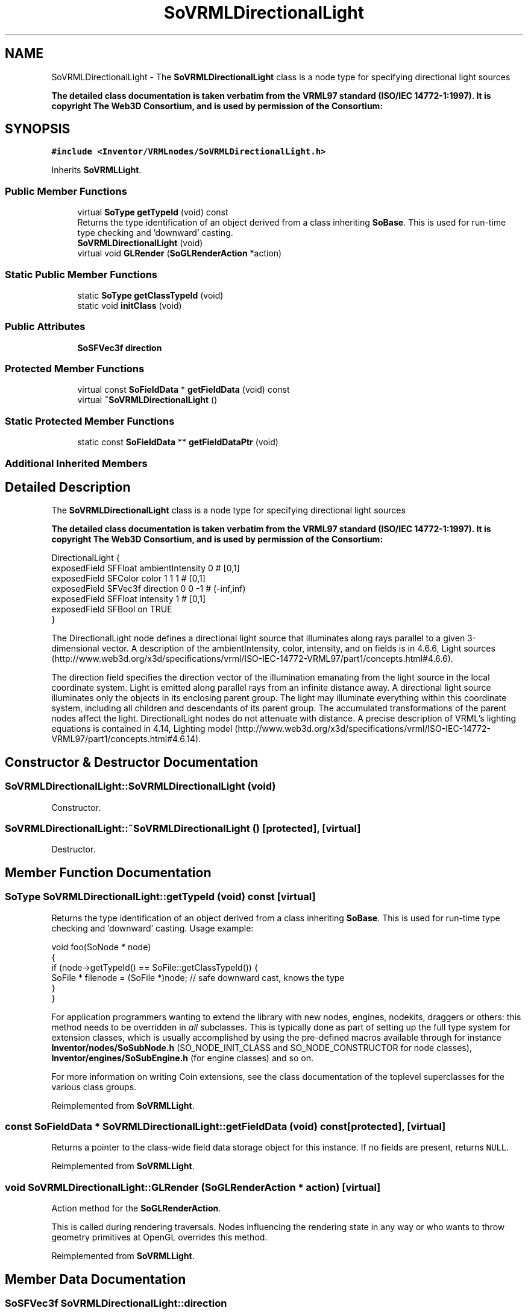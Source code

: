 .TH "SoVRMLDirectionalLight" 3 "Sun May 28 2017" "Version 4.0.0a" "Coin" \" -*- nroff -*-
.ad l
.nh
.SH NAME
SoVRMLDirectionalLight \- The \fBSoVRMLDirectionalLight\fP class is a node type for specifying directional light sources
.PP
\fBThe detailed class documentation is taken verbatim from the VRML97 standard (ISO/IEC 14772-1:1997)\&. It is copyright The Web3D Consortium, and is used by permission of the Consortium:\fP  

.SH SYNOPSIS
.br
.PP
.PP
\fC#include <Inventor/VRMLnodes/SoVRMLDirectionalLight\&.h>\fP
.PP
Inherits \fBSoVRMLLight\fP\&.
.SS "Public Member Functions"

.in +1c
.ti -1c
.RI "virtual \fBSoType\fP \fBgetTypeId\fP (void) const"
.br
.RI "Returns the type identification of an object derived from a class inheriting \fBSoBase\fP\&. This is used for run-time type checking and 'downward' casting\&. "
.ti -1c
.RI "\fBSoVRMLDirectionalLight\fP (void)"
.br
.ti -1c
.RI "virtual void \fBGLRender\fP (\fBSoGLRenderAction\fP *action)"
.br
.in -1c
.SS "Static Public Member Functions"

.in +1c
.ti -1c
.RI "static \fBSoType\fP \fBgetClassTypeId\fP (void)"
.br
.ti -1c
.RI "static void \fBinitClass\fP (void)"
.br
.in -1c
.SS "Public Attributes"

.in +1c
.ti -1c
.RI "\fBSoSFVec3f\fP \fBdirection\fP"
.br
.in -1c
.SS "Protected Member Functions"

.in +1c
.ti -1c
.RI "virtual const \fBSoFieldData\fP * \fBgetFieldData\fP (void) const"
.br
.ti -1c
.RI "virtual \fB~SoVRMLDirectionalLight\fP ()"
.br
.in -1c
.SS "Static Protected Member Functions"

.in +1c
.ti -1c
.RI "static const \fBSoFieldData\fP ** \fBgetFieldDataPtr\fP (void)"
.br
.in -1c
.SS "Additional Inherited Members"
.SH "Detailed Description"
.PP 
The \fBSoVRMLDirectionalLight\fP class is a node type for specifying directional light sources
.PP
\fBThe detailed class documentation is taken verbatim from the VRML97 standard (ISO/IEC 14772-1:1997)\&. It is copyright The Web3D Consortium, and is used by permission of the Consortium:\fP 


.PP
.nf
DirectionalLight {
  exposedField SFFloat ambientIntensity  0        # [0,1]
  exposedField SFColor color             1 1 1    # [0,1]
  exposedField SFVec3f direction         0 0 -1   # (-inf,inf)
  exposedField SFFloat intensity         1        # [0,1]
  exposedField SFBool  on                TRUE
}

.fi
.PP
.PP
The DirectionalLight node defines a directional light source that illuminates along rays parallel to a given 3-dimensional vector\&. A description of the ambientIntensity, color, intensity, and on fields is in 4\&.6\&.6, Light sources (http://www.web3d.org/x3d/specifications/vrml/ISO-IEC-14772-VRML97/part1/concepts.html#4.6.6)\&.
.PP
The direction field specifies the direction vector of the illumination emanating from the light source in the local coordinate system\&. Light is emitted along parallel rays from an infinite distance away\&. A directional light source illuminates only the objects in its enclosing parent group\&. The light may illuminate everything within this coordinate system, including all children and descendants of its parent group\&. The accumulated transformations of the parent nodes affect the light\&. DirectionalLight nodes do not attenuate with distance\&. A precise description of VRML's lighting equations is contained in 4\&.14, Lighting model (http://www.web3d.org/x3d/specifications/vrml/ISO-IEC-14772-VRML97/part1/concepts.html#4.6.14)\&. 
.SH "Constructor & Destructor Documentation"
.PP 
.SS "SoVRMLDirectionalLight::SoVRMLDirectionalLight (void)"
Constructor\&. 
.SS "SoVRMLDirectionalLight::~SoVRMLDirectionalLight ()\fC [protected]\fP, \fC [virtual]\fP"
Destructor\&. 
.SH "Member Function Documentation"
.PP 
.SS "\fBSoType\fP SoVRMLDirectionalLight::getTypeId (void) const\fC [virtual]\fP"

.PP
Returns the type identification of an object derived from a class inheriting \fBSoBase\fP\&. This is used for run-time type checking and 'downward' casting\&. Usage example:
.PP
.PP
.nf
void foo(SoNode * node)
{
  if (node->getTypeId() == SoFile::getClassTypeId()) {
    SoFile * filenode = (SoFile *)node;  // safe downward cast, knows the type
  }
}
.fi
.PP
.PP
For application programmers wanting to extend the library with new nodes, engines, nodekits, draggers or others: this method needs to be overridden in \fIall\fP subclasses\&. This is typically done as part of setting up the full type system for extension classes, which is usually accomplished by using the pre-defined macros available through for instance \fBInventor/nodes/SoSubNode\&.h\fP (SO_NODE_INIT_CLASS and SO_NODE_CONSTRUCTOR for node classes), \fBInventor/engines/SoSubEngine\&.h\fP (for engine classes) and so on\&.
.PP
For more information on writing Coin extensions, see the class documentation of the toplevel superclasses for the various class groups\&. 
.PP
Reimplemented from \fBSoVRMLLight\fP\&.
.SS "const \fBSoFieldData\fP * SoVRMLDirectionalLight::getFieldData (void) const\fC [protected]\fP, \fC [virtual]\fP"
Returns a pointer to the class-wide field data storage object for this instance\&. If no fields are present, returns \fCNULL\fP\&. 
.PP
Reimplemented from \fBSoVRMLLight\fP\&.
.SS "void SoVRMLDirectionalLight::GLRender (\fBSoGLRenderAction\fP * action)\fC [virtual]\fP"
Action method for the \fBSoGLRenderAction\fP\&.
.PP
This is called during rendering traversals\&. Nodes influencing the rendering state in any way or who wants to throw geometry primitives at OpenGL overrides this method\&. 
.PP
Reimplemented from \fBSoVRMLLight\fP\&.
.SH "Member Data Documentation"
.PP 
.SS "\fBSoSFVec3f\fP SoVRMLDirectionalLight::direction"
The light direction\&. 

.SH "Author"
.PP 
Generated automatically by Doxygen for Coin from the source code\&.
